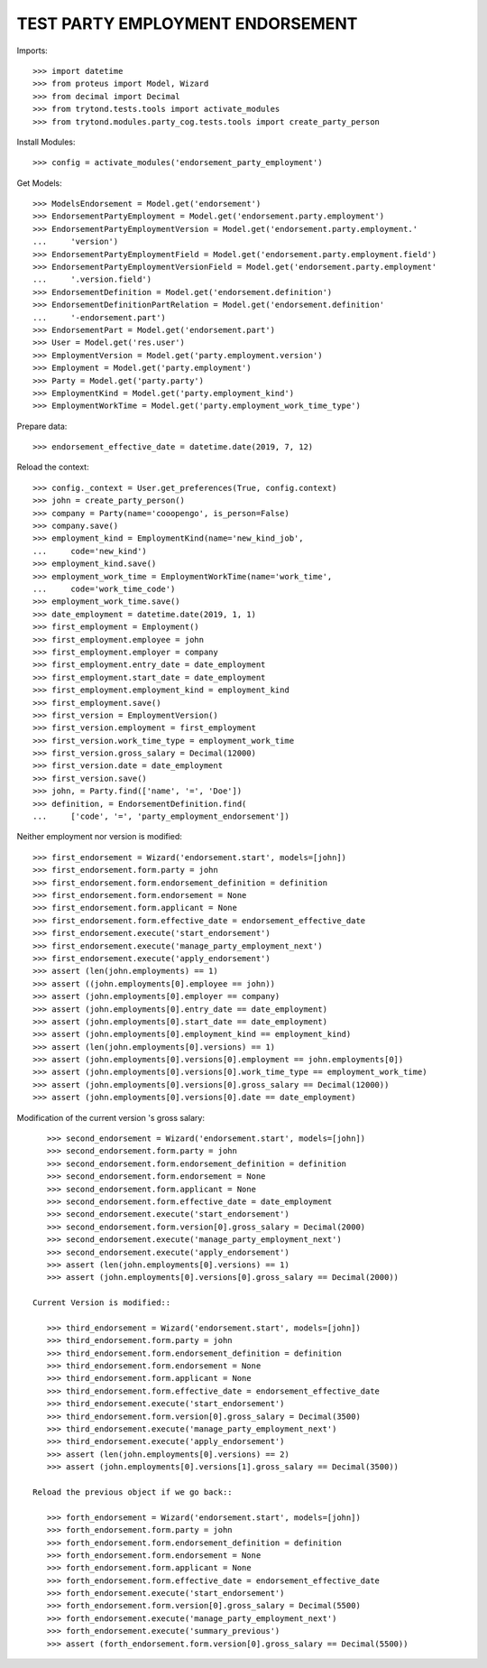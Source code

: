 ==================================
TEST PARTY EMPLOYMENT ENDORSEMENT
==================================

Imports::

    >>> import datetime
    >>> from proteus import Model, Wizard
    >>> from decimal import Decimal
    >>> from trytond.tests.tools import activate_modules
    >>> from trytond.modules.party_cog.tests.tools import create_party_person

Install Modules::

    >>> config = activate_modules('endorsement_party_employment')

Get Models::

    >>> ModelsEndorsement = Model.get('endorsement')
    >>> EndorsementPartyEmployment = Model.get('endorsement.party.employment')
    >>> EndorsementPartyEmploymentVersion = Model.get('endorsement.party.employment.'
    ...     'version')
    >>> EndorsementPartyEmploymentField = Model.get('endorsement.party.employment.field')
    >>> EndorsementPartyEmploymentVersionField = Model.get('endorsement.party.employment'
    ...     '.version.field')
    >>> EndorsementDefinition = Model.get('endorsement.definition')
    >>> EndorsementDefinitionPartRelation = Model.get('endorsement.definition'
    ...     '-endorsement.part')
    >>> EndorsementPart = Model.get('endorsement.part')
    >>> User = Model.get('res.user')
    >>> EmploymentVersion = Model.get('party.employment.version')
    >>> Employment = Model.get('party.employment')
    >>> Party = Model.get('party.party')
    >>> EmploymentKind = Model.get('party.employment_kind')
    >>> EmploymentWorkTime = Model.get('party.employment_work_time_type')

Prepare data::

    >>> endorsement_effective_date = datetime.date(2019, 7, 12)

Reload the context::

    >>> config._context = User.get_preferences(True, config.context)
    >>> john = create_party_person()
    >>> company = Party(name='cooopengo', is_person=False)
    >>> company.save()
    >>> employment_kind = EmploymentKind(name='new_kind_job',
    ...     code='new_kind')
    >>> employment_kind.save()
    >>> employment_work_time = EmploymentWorkTime(name='work_time',
    ...     code='work_time_code')
    >>> employment_work_time.save()
    >>> date_employment = datetime.date(2019, 1, 1)
    >>> first_employment = Employment()
    >>> first_employment.employee = john
    >>> first_employment.employer = company
    >>> first_employment.entry_date = date_employment
    >>> first_employment.start_date = date_employment
    >>> first_employment.employment_kind = employment_kind
    >>> first_employment.save()
    >>> first_version = EmploymentVersion()
    >>> first_version.employment = first_employment
    >>> first_version.work_time_type = employment_work_time
    >>> first_version.gross_salary = Decimal(12000)
    >>> first_version.date = date_employment
    >>> first_version.save()
    >>> john, = Party.find(['name', '=', 'Doe'])
    >>> definition, = EndorsementDefinition.find(
    ...     ['code', '=', 'party_employment_endorsement'])

Neither employment nor version is modified::

    >>> first_endorsement = Wizard('endorsement.start', models=[john])
    >>> first_endorsement.form.party = john
    >>> first_endorsement.form.endorsement_definition = definition
    >>> first_endorsement.form.endorsement = None
    >>> first_endorsement.form.applicant = None
    >>> first_endorsement.form.effective_date = endorsement_effective_date
    >>> first_endorsement.execute('start_endorsement')
    >>> first_endorsement.execute('manage_party_employment_next')
    >>> first_endorsement.execute('apply_endorsement')
    >>> assert (len(john.employments) == 1)
    >>> assert ((john.employments[0].employee == john))
    >>> assert (john.employments[0].employer == company)
    >>> assert (john.employments[0].entry_date == date_employment)
    >>> assert (john.employments[0].start_date == date_employment)
    >>> assert (john.employments[0].employment_kind == employment_kind)
    >>> assert (len(john.employments[0].versions) == 1)
    >>> assert (john.employments[0].versions[0].employment == john.employments[0])
    >>> assert (john.employments[0].versions[0].work_time_type == employment_work_time)
    >>> assert (john.employments[0].versions[0].gross_salary == Decimal(12000))
    >>> assert (john.employments[0].versions[0].date == date_employment)

Modification of the current version 's gross salary::

    >>> second_endorsement = Wizard('endorsement.start', models=[john])
    >>> second_endorsement.form.party = john
    >>> second_endorsement.form.endorsement_definition = definition
    >>> second_endorsement.form.endorsement = None
    >>> second_endorsement.form.applicant = None
    >>> second_endorsement.form.effective_date = date_employment
    >>> second_endorsement.execute('start_endorsement')
    >>> second_endorsement.form.version[0].gross_salary = Decimal(2000)
    >>> second_endorsement.execute('manage_party_employment_next')
    >>> second_endorsement.execute('apply_endorsement')
    >>> assert (len(john.employments[0].versions) == 1)
    >>> assert (john.employments[0].versions[0].gross_salary == Decimal(2000))

 Current Version is modified::

    >>> third_endorsement = Wizard('endorsement.start', models=[john])
    >>> third_endorsement.form.party = john
    >>> third_endorsement.form.endorsement_definition = definition
    >>> third_endorsement.form.endorsement = None
    >>> third_endorsement.form.applicant = None
    >>> third_endorsement.form.effective_date = endorsement_effective_date
    >>> third_endorsement.execute('start_endorsement')
    >>> third_endorsement.form.version[0].gross_salary = Decimal(3500)
    >>> third_endorsement.execute('manage_party_employment_next')
    >>> third_endorsement.execute('apply_endorsement')
    >>> assert (len(john.employments[0].versions) == 2)
    >>> assert (john.employments[0].versions[1].gross_salary == Decimal(3500))

 Reload the previous object if we go back::

    >>> forth_endorsement = Wizard('endorsement.start', models=[john])
    >>> forth_endorsement.form.party = john
    >>> forth_endorsement.form.endorsement_definition = definition
    >>> forth_endorsement.form.endorsement = None
    >>> forth_endorsement.form.applicant = None
    >>> forth_endorsement.form.effective_date = endorsement_effective_date
    >>> forth_endorsement.execute('start_endorsement')
    >>> forth_endorsement.form.version[0].gross_salary = Decimal(5500)
    >>> forth_endorsement.execute('manage_party_employment_next')
    >>> forth_endorsement.execute('summary_previous')
    >>> assert (forth_endorsement.form.version[0].gross_salary == Decimal(5500))
